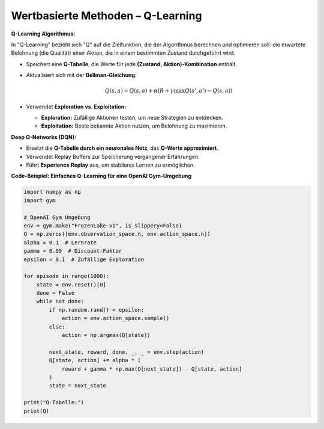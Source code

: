 Wertbasierte Methoden – Q-Learning
-------------------------------------

**Q-Learning Algorithmus:**

In "Q-Learning" bezieht sich "Q" auf die Zielfunktion, die der Algorithmus berechnen und optimieren soll: die erwartete Belohnung (die Qualität) einer Aktion, die in einem bestimmten Zustand durchgeführt wird.

- Speichert eine **Q-Tabelle**, die Werte für jede **(Zustand, Aktion)-Kombination** enthält.

- Aktualisiert sich mit der **Bellman-Gleichung:**

  .. math::
     Q(s,a) = Q(s,a) + \alpha (R + \gamma \max Q(s',a') - Q(s,a))

- Verwendet **Exploration vs. Exploitation:**

  - **Exploration:** Zufällige Aktionen testen, um neue Strategien zu entdecken.

  - **Exploitation:** Beste bekannte Aktion nutzen, um Belohnung zu maximieren.

**Deep Q-Networks (DQN):**

- Ersetzt die **Q-Tabelle durch ein neuronales Netz**, das **Q-Werte approximiert**.

- Verwendet Replay Buffers zur Speicherung vergangener Erfahrungen.

- Führt **Experience Replay** aus, um stabileres Lernen zu ermöglichen.

**Code-Beispiel: Einfaches Q-Learning für eine OpenAI Gym-Umgebung**

.. code-block:: python

   import numpy as np
   import gym

   # OpenAI Gym Umgebung
   env = gym.make("FrozenLake-v1", is_slippery=False)
   Q = np.zeros([env.observation_space.n, env.action_space.n])
   alpha = 0.1  # Lernrate
   gamma = 0.99  # Discount-Faktor
   epsilon = 0.1  # Zufällige Exploration

   for episode in range(1000):
       state = env.reset()[0]
       done = False
       while not done:
           if np.random.rand() < epsilon:
               action = env.action_space.sample()
           else:
               action = np.argmax(Q[state])

           next_state, reward, done, _, _ = env.step(action)
           Q[state, action] += alpha * (
               reward + gamma * np.max(Q[next_state]) - Q[state, action]
           )
           state = next_state

   print("Q-Tabelle:")
   print(Q)
